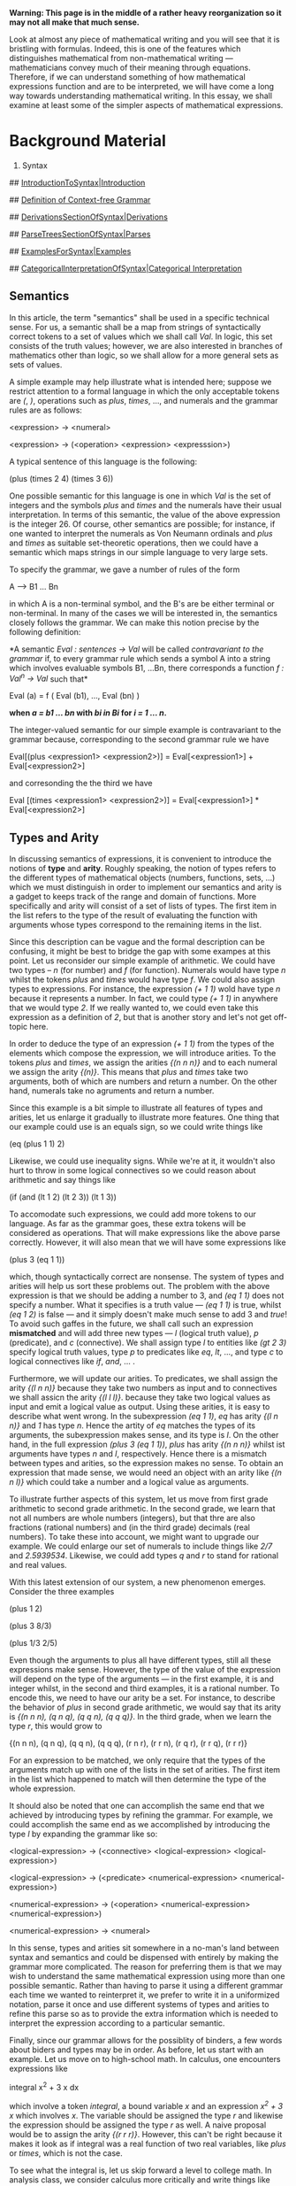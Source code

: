 #+STARTUP: showeverything logdone
#+options: num:nil

 *Warning:  This page is in the middle of a rather heavy reorganization so it
may not all make that much sense.*


Look at almost any piece of mathematical writing and you will see that it is
bristling with formulas.  Indeed, this is one of the features which
distinguishes mathematical from non-mathematical writing --- mathematicians
convey much of their meaning through equations.  Therefore, if we can understand
something of how mathematical expressions function and are to be interpreted,
we will have come a long way towards understanding mathematical writing.  In
this essay, we shall examine at least some of the simpler aspects of
mathematical expressions.

* Background Material

 1. Syntax

## [[file:IntroductionToSyntax|Introduction.org][IntroductionToSyntax|Introduction]]

## [[file:Definition of Context-free Grammar.org][Definition of Context-free Grammar]]

## [[file:DerivationsSectionOfSyntax|Derivations.org][DerivationsSectionOfSyntax|Derivations]]

## [[file:ParseTreesSectionOfSyntax|Parses.org][ParseTreesSectionOfSyntax|Parses]]

## [[file:ExamplesForSyntax|Examples.org][ExamplesForSyntax|Examples]]

## [[file:CategoricalInterpretationOfSyntax|Categorical Interpretation.org][CategoricalInterpretationOfSyntax|Categorical Interpretation]]

** Semantics

In this article, the term "semantics" shall be used in a specific technical
sense.  For us, a semantic shall be a map from strings of syntactically correct
tokens to a set of values which we shall call /Val/.  In logic, this set
consists of the truth values; however, we are also interested in branches of
mathematics other than logic, so we shall allow for a more general sets as sets
of values.

A simple example may help illustrate what is intended here; suppose we restrict
attention to a formal language in which the only acceptable tokens are /(/,
/)/, operations such as /plus/, /times/, ..., and numerals and the grammar rules are as follows:

 <expression> -> <numeral>

 <expression> -> (<operation> <expression> <expresssion>)

A typical sentence of this language is the following:

 (plus (times 2 4) (times 3 6))

One possible semantic for this language is one in which /Val/ is the set of
integers and the symbols /plus/ and /times/ and the numerals have their
usual interpretation.  In terms of this semantic, the value of the above
expression is the integer 26.  Of course, other semantics are possible; for
instance, if one wanted to interpret the numerals as Von Neumann ordinals and
/plus/ and /times/ as suitable set-theoretic operations, then we could have
a semantic which maps strings in our simple language to very large sets.

To specify the grammar, we gave a number of rules of the form

  A --> B1 ... Bn

in which A is a non-terminal symbol, and the B's are be either terminal or
non-terminal.  In many of the cases we will be interested in, the semantics
closely follows the grammar.  We can make this notion precise by the following
definition:

 *A semantic /Eval : sentences -> Val/ will be called /contravariant to the
grammar/ if, to every grammar rule which sends a symbol A into a string which
involves evaluable symbols B1, ...Bn, there corresponds a function /f : Val^n
-> Val/ such that*

 Eval (a) = f ( Eval (b1), ..., Eval (bn) )

 *when /a = b1 ... bn/ with /bi in Bi/ for /i = 1 ... n/.*

The integer-valued semantic for our simple example is contravariant to the
grammar because, corresponding to the second grammar rule we have

 Eval[(plus <expression1> <expression2>)] = Eval[<expression1>] +
                                            Eval[<expression2>]

and corresonding the the third we have

 Eval [(times <expression1> <expression2>)] = Eval[<expression1>] *            
                                              Eval[<expression2>] 

** Types and Arity

In discussing semantics of expressions, it is convenient to introduce the notions of *type* and *arity*.   Roughly speaking, the notion of types refers to the different types of mathematical objects (numbers, functions, sets, ...) which we must distinguish in order to implement our semantics and arity is a gadget to keeps track of the range and domain of functions.  More specifically and arity will consist of a set of lists of types.  The first item in the list refers to the type of the result of evaluating the function with arguments whose types correspond to the remaining items in the list.

Since this description can be vague and the formal description can be confusing, it might be best to bridge the gap with some exampes at this point.  Let us reconsider our simple example of arithmetic.  We could  have two types -- /n/ (for number) and /f/ (for function).  Numerals would have type /n/ whilst the tokens /plus/ and /times/ would have type /f/.  We could also assign types to expressions.  For instance, the expression /(+ 1 1)/ wold have type /n/ because it represents a number.  In fact, we could type /(+ 1 1)/ in anywhere that we would type /2/.  If we really wanted to, we could even take this expression as a definition of /2/, but that is another story and let's not get off-topic here.

In order to deduce the type of an expression /(+ 1 1)/ from the types of the elements which compose the expression, we will introduce arities.  To the tokens /plus/ and /times/, we assign the arities /{(n n n)}/ and to each numeral we assign the arity /{(n)}/.  This means that /plus/ and /times/ take two arguments, both of which are numbers and return a number.  On the other hand, numerals take no agruments and return a number.  

Since this example is a bit simple to illustrate all features of types and arities, let us enlarge it gradually to illustrate more features.  One thing that our example could use is an equals sign, so we could write things like

 (eq (plus 1 1) 2)

Likewise, we could use inequality signs. While we're at it, it wouldn't also hurt to throw in some logical connectives so we could reason about arithmetic and say things like

 (if (and (lt 1 2) (lt 2 3)) (lt 1 3))

To accomodate such expressions, we could add more tokens to our language.  As far as the grammar goes, these extra tokens will be considered as operations.  That will make expressions like the above parse correctly.  However, it will also mean that we will have some expressions like

 (plus 3 (eq 1 1))

which, though syntactically correct are nonsense.  The system of types and arities will help us sort these problems out.  The problem with the above expression is that we should be adding a number to 3, and /(eq 1 1)/ does not specify a number.  What it specifies is a truth value --- /(eq 1 1)/ is true, whilst /(eq 1 2)/ is false --- and it simply doesn't make much sense to add 3 and /true/!  To avoid such gaffes in the future, we shall call such an expression *mismatched* and will add three new types --- /l/ (logical truth value), /p/ (predicate), and /c/ (connective).  We shall assign type /l/ to entities like /(gt 2 3)/ specify logical truth values, type /p/ to   predicates like /eq/, /lt/, ..., and type /c/ to logical connectives like /if/, /and/, ... .

Furthermore, we will update our arities.  To predicates, we shall assign the arity /{(l n n)}/ because they take two numbers as input and to connectives we shall assicn the arity /{(l l l)}/. because they take two logical values as input and emit a logical value as output.  Using these arities, it is easy to describe what went wrong.  In the subexpression /(eq 1 1)/, /eq/ has arity /{(l n n)}/ and /1/ has type /n/.  Hence the artity of /eq/ matches the types of its arguments, the subexpression makes sense, and its type is /l/.  On the other hand, in the full expression /(plus 3 (eq 1 1))/, /plus/ has arity /{(n n n)}/ whilst ist arguments have types /n/ and /l/, respectively.  Hence there is a mismatch between types and arities, so the expression makes no sense.  To obtain an expression that made sense, we would need an object with an arity like /{(n n l)}/ which could take a number and a logical value as arguments.

To illustrate further aspects of this system, let us move from first grade arithmetic to second grade arithmetic.  In the second grade, we learn that not all numbers are whole numbers (integers), but that thre are also fractions (rational numbers) and (in the third grade)  decimals (real numbers).  To take these into account, we might want to upgrade our example.  We could enlarge our set of numerals to include things like /2/7/ and /2.5939534/.  Likewise, we could add types /q/ and /r/ to stand for rational and real values.

With this latest extension of our system, a new phenomenon emerges.  Consider the three examples

 (plus 1 2)

 (plus 3 8/3)

 (plus 1/3 2/5)

Even though the arguments to plus all have different types, still all these expressions make sense.  However, the type of the value of the expression will depend on the type of the arguments --- in the first example, it is and integer whilst, in the second and third examples, it is a rational number.  To encode this, we need to have our arity be a set.  For instance, to describe the behavior of /plus/ in second grade arithmetic, we would say that its arity is /{(n n n), (q n q), (q q n), (q q q)}/.  In the third grade, when we learn the type /r/, this would grow to

 {(n n n), (q n q), (q q n), (q q q), (r n r), (r r n), (r q r), (r r q), (r r r)}

For an expression to be matched, we only require that the types of the arguments match up with one of the lists in the set of arities.  The first item in the list which happened to match will then determine the type of the whole expression.

It should also be noted that one can accomplish the same end that we achieved by introducing types by refining the grammar.  For example, we could accomplish the same end as we accomplished by introducing the type /l/ by expanding the grammar like so:

 <logical-expression> -> (<connective> <logical-expression> <logical-expression>)

 <logical-expression> -> (<predicate> <numerical-expression> <numerical-expression>)

 <numerical-expression> -> (<operation> <numerical-expression> <numerical-expression>)

 <numerical-expression> -> <numeral>

In this sense, types and arities sit somewhere in a no-man's land between syntax and semantics and could be dispensed with entirely by making the grammar more complicated.  The reason for preferring them is that we may wish to understand the same mathematical expression using more than one possible semantic.  Rather than having to parse it using a different grammar each time we wanted to reinterpret it, we prefer to write it in a uniformized notation, parse it once and use different systems of types and arities to refine this parse so as to provide the extra information which is needed to interpret the expression according to a particular semantic.

Finally, since our grammar allows for the possiblity of binders, a few words about biders and types may be in order.  As before, let us start with an example.  Let us move on to high-school math.  In calculus, one encounters expressions like

  integral x^2 + 3 x dx

which involve a token /integral/, a bound variable /x/ and an expression /x^2 + 3 x/ which involves /x/.   The variable should be assigned the type /r/ and likewise the expression should be assigned the type /r/ as well.  A naive proposal would be to assign the arity /{(r r r)}/.  However, this can't be right because it makes it look as if integral was a real function of two real variables, like /plus/ or /times/, which is not the case.

To see what the integral is, let us skip forward a level to college math.  In analysis class, we consider calculus more critically and write things like

 integral (g).

In terms of types, we would say that integral is a functional (abbreviate this to /F/) and g has type /f/.  Hence we should assign to the symbol /integral/ the arity /{(n f)}/.  

To understand the connection between the two notations for integrals, we need to notice that in the calculus notation, the function was specified implicitly by the bound variable and the expression, rather than given explicitly as in the analysis notation.  This suggests a modification to our notation --- we shall use an apostrophe to denote the types of bound variables.  With this change, the arity if /integral/ would be /{(n f), (n r' r)}/.  Now there is no chance of mixing it up with a function of two real variables since one of the "/r/"'s comes with an apostrophe to indicate that it refers to a bound variable, not a function.  Also, the connection between the two versions is clear --- from a real varaible and a real expression involving that variable, one can construct a real function to which the functional "/integral/" can be applied.

Also, it might be pointed out that this system of types and arities is somewhat simple, and one should be careful not to expect too much of it.  For example, in the case of the expression

 (plus 1/2 3/2)

the result turns out to be an integer, even though all we learn from looking at types and arities is that it is a rational number.  To find out that it is actually an integer and not just any old rational number, we need to make a more detaied analysis of the arguments.  Rather, types and arities should be seen as a sort of triage to sort out obvious nonsense (like /(plus 3 (eq 1 1))/) and provide some basic information to the parse which will be of use in a  more detailed semantic analysis.

In order to come out with a formal description, let us summarize some of the main points of what we have considered:

 1. To every expression, we shall assign a type.

 1. To each type, we assign an arity.

 1. Given an expression, we shall say that it is *type-matched* if the types of the arguments match one of the list in the arity of the type of the first subexpression.

 1. The type of an expression is given by the first element in the list which matched.

To implement this formally, we assume that there is a set /Types/ of possible types and a subset /Matched/ of the set of syntactically correct sentences.  Define an *arity list* to be a set of lists of types.  We then will have a map /type/ which assigns and element of /Types/ to every expression and a map /arity-of/ which assigns an arity list to every type.  Given an expression

 (<subexpression 0> <subexpression 1> ... <subexpression n>)

we shall require that the type of this list is X if and only if 

 (elt (X (type <subexpression 1>) ... (type <subexpression n>)) (arity-of (type <subexpression 0>)))

* Set-theoretical Semantics

In most areas of mathematics, one may adopt a set-theoretic interpretation.  In
such an interpretation, we regard mathematical objects as elements of a
suitably chosen universal set U and define notions in set-theoretic terms.  (For
more detail see the [http://planetmath.org/encyclopedia/Universe.html Planet
Math entry "universe"] or [http://www.math.mcgill.ca/~archibal/SGA/SGA.html
SGA4].)  In the context of such an interpretation, mathematical expressions may
be used as a means for specifying sets.  We shall see that there is a systematic
formal procedure for obtaining the set associated to a particular expression.

If we adopt this interpretation, it is natural to adopt a few conventions.  We
shall assume that the symbols of logic (/exists/, /and/, /if/, etc.) and set 
theory (/union/, /elt/, /subset/, etc.) are among the symbols of our language.  Likewise, we assume that a system of axioms for set theory has been included along with the rules of logic so that we only need to explicitly define non-set-theoretic notions like, for example, group and manifold.  We shall assume two types, set and logical.  

** Interpretation of Predicates

(I just realized that there are some holes in the proofs, so take this with a grain of salt until I patch the holes and take down this notice.)

Under a set-theoretic interpretaton, it is possible to replace predicates with sets.  For example, if we have a one-place predicate /P/, we can associate to it the set /Pset/ of all elements of /U/ which satisfy /P/:

 Pset = { x elt U | P (x) }

For instance to the predicate /irrational/, we would associate the set of irrational numbers.  Then, we may replace all occurences of /P(x)/ with /x elt Pset/.  Given an /n/-place predicate /Q/, we can do likewise --- we simply form the set n-tuplets of elements of U which satisfy /Q/:

 Qset = { (x1, ..., xn) elt U^n | Q (x1, ..., xn) }

Since it will play a role in the way we interpret binders set-theoretically, we shall elaborate a little more on this topic of replacing predicates by sets.  Before proceeding further, let us start with a trivial but useful observation.  One can regard a predicate of /n/ variables as a predicate of more than /n/ variables by the simple expedient of having it depend trivially on the extra variables.  This silly observation comes in handy when dealing with formulae like

 P (x,y) and Q (y,z).

By letting /P/ depend trivially on /z/ and letting /Q/ depend trivially on /x/, we can rewrite this as

 P (x,y,z) and  Q (x,y,z).

The advantage of this is that, as we shall see, it is technically easier to deal with the conjunction of two predicates if they happen to depend on the same variables.  However, this comes with a caveat: if a predicate of /n/ variables is representable (this term will be defined in the next paragraph), then the same predicate regarded as depending on more than /n/ variables will be irrepresentable, so we must use this device with some caution.

For the purpose at hand, it is useful to classify predicates into two classes which we shall term *representable predicates* and *irrepresentable predicates*.  We will call a  predicate representable if the set associated to it is an element of U.  For example, the predicate /irrational/ would be an example of a representable predicate (assuming a customary choice of a universe for real analysis).  By contrast, we call a predicate irrepresentable if the associated set is not a subset of U.  An example of an irrepresenable predicate would be "set".  The set associated associated to this predicate would be the set of all sets which are elments of U.  This had better not be an element of U if we are to avoid Cantor's paradox.

We can combine predicates using the operations of (first-order) logic.  These come in two types, connectives (/and/, /or/, /not/) and quantifiers (/exists/ /forall/).  Moreover, by 
simple logic operations, any logical matrix can be re-expressed as an equivalent matrix in which 
all the quantifiers appear in front and only the three connectives /and/, (inculsive) /or/, /not/ appear.

We will begin by considering connectives first.  The correspondence between logical connectives and set-theoretic operations is well-known --- "and" corresponds to "intersection", "or" corresponds to "union", and "not" corresponds to "complement".  We will now consider these operations from the standpoint of our classification of predicates.  We start with four easy lemmas:

**** Lemma 1

If /P/ and /Q/ are representable predicates, then /P and Q/ and /P or Q/ are also representatble predicates.

 *Proof:* It is a simple consequence of the definition of universe that the union and intersection of two elements of U belongs to U.  Hence, if the predicates /P/ and /Q/ are representable, then /P and Q/ and /P or Q/ are also representable.  *Q.E.D.*

**** Lemma 2

If /B/ is representable, then /not B/ is irrepresentable.

 *Proof:* We can prove this by contradiction.  Assume that /not B/ were representable.  By the conclusion presented in the last paragraph, /B or not B/ would also be representable.  However, the set corresponding to the the predicate /B or not B/ is /U^n/.  If this predicate were representable, then we would have /U^n elt U/ which would lead to Cantor's paradox.  To avoid this paradox, we must conclude that /not B/ is an irrepresentable predicate.  Maybe this discussion of /B or not B/ will interest Hamlet :)  *Q.E.D.*

**** Lemma 3

If /P/ is representable and /Q/ is any predicate, then /P and Q/ is representable.

 *Proof:*  The set which corresponds to /P and Q/ is /Pset intersect Qset/, which is a subset of /Pset/.  Since /P/ is representable, /Pset elt U/.  It is a simple consequence of the definition of a universe that every subset of and element of /U/ must be an element of /U/.  Hence /Pset intersect Qset elt U/, so /P and Q/ is representable.  *Q.E.D.*

**** Lemma 4

If /P/ is irrepresentable and /Q/ is any predicate, then /P or Q/ is irrespresentable.

 *Proof:*  Assume that /P or Q/ were representable.  This would imply that /Pset union Qset elt U/.  Also, /Pset subset Pset union Qset/.  As we noted in the proof of the last lemma, every subset of and element of /U/ is an element of /U/.  Hence, we wold have /Pset in U/, which contradicts the fact that /P/ is irrepresentable.  Hence, /P or Q/ must be irrespresentable. *Q.E.D.*

Now, let us consider more complicated combination of several representable predicates and see if we can arrive at some criterion for determining when a more complicated combination of representable predicates is representable.  To accomplish this, it will be desirable to make use of the *disjunctive normal form*.  Recall that a logical formula is said to be in conjunctive normal form if it can be expressed as a number of terms connected by /or/ with each term consisting of a number of predicalet and denial of predicates connected by /and/.   Let us first consider a single term.  Such a term looks like

 P1 and P2 and ... Pm and (not Q1) and (not Q2) and ... (not Qn)

By !DeMorgan's law, this is equivalent to

 P1 and P2 and ... Pm and not (Q1 or Q1 or ... Qn)

By lemma 3, if /m neq 0/, then this term is a representable predicate.  On the other hand, if /m m = 0/, then it is reepresentible --- by lemma 1, /Q1 or Q1 or ... Qn/ is representable, so lemma 2 implies that /not (Q1 or Q1 or ... Qn)/ is irrepresentable.  To settle the question of whether a disjunction of such terms is is representable, we may use lemmata 1 and 4.  Together, they imply that a disjunction of terms is representable if and only if all the terms are representable.  Hence, we have the following theorem:

**** Theorem

A logical formula constructed from constructible predicates using only connectives (no quantifiers) is a constructible predicate if and only if it can be expressed in the form

 (P1 and X1) or (P2 and X2) or ...

where the /Pi/s are constructible predicates and the /Xi/s are arbitrary formulas.

** Informal description

In order to arrive at a formal construction, let us start with an
informal description of how a mathematician might evaluate an expression.  To
begin with, one must understand the symbols other than bound variables which
appear in the expression. (The meaning of the bound variables is determined
entirely by the binder to which they are attached and the conditions imposed on
them by this binder.)  Exactly how a symbol appearing in a formula is to be interpreted is a not a completely trivial problem and will be dealt with elsewhere; for our current purposes, it suffices to assume that we have an assignment of values to symbols.

We next come to the question of how to
evaluate expressions constructed from our symbols.  To accomplish this, a mathematician
breaks down an expression into its sub-expressions and deduces its value from
the values of its sub-expressions.  Of course, if we do not know the value of a
subexpression, then we must break up that subexpression into the subexpressions
of which it is constructed and apply the same procedure to them.  We may have to
repeat this procedure with our the sub-expressions of our sub-expression, and so
on, but eventually it will terminate when we arrive at symbols, and then we can
combine the values of the subexpressions to arrive at the value of the whole
formula.  Thus, we are dealing with some sort of a recursive process here and,
in fact, our formalization will be in terms of a recursively defined function.

We can be more explicit with reference to the language whose grammar is given
above.  We see that an expression consists of a subexpression followed by a list
(possibly empty) of "arguments".  The interpretation is that the value of the
first subexpression is a function and that each of the entities called
"arguments" in our grammar specifies an argument of this function.  Evaluating
the expression amounts to applying the function to which the first subexpression
evaluates to the mathematical objects specified by the "arguments".  Therefore,
all that remains to be understood how these "arguments" specify mathematical
objects.

If the "argument" is an expression, then the object it specifies is simply the
value of the expression.  However, if the "argument" begins with the token
/:bind/, then there are bound variables present, and it represents a function
which must be determined form the three items which follow --- the first item is
an /n/-tuplet of symbols, which are known as the bound variables; the second
item is a list of expressions which are known as the conditions; the third item
is an expression.  To determine this function, we first build the set

 { (x_1 ... x_n) in U^n | conditions }

Then our function is the function which maps each element of this set into the
value of the expression when the values of the bound variables occurring in the
expression are taken to be the elements of the /n/-tuplet.

** A Simple Case

Before formulating a formal definition that will work in general, let us first consider a simple case.  We shall restrict our attention to a theory for which the universe U consists of finite sets.  This way, we can concentrate on the main ideas involved and not have to worry about technicalities which are necessary if we are to avoid antimonies when dealing with infinite sets.  Another nice feature is that we can provide very explicit examples, and even write computer programs to enumerate certain sets which would, in general, be infinite.



** Formal description
 
Suppose that we are given an expression /F/ and an assignment of an
appropriate element of our universal set to each symbol /S/ which appears in
/F/.  Let us call the set that corresponds to a given symbol /S/ "(EVAL S)".
We shall now show how to construct a function EVAL which maps subformulas of
/F/ to sets.

*** Note!
A few words of caution may be in order here.  Even though the name "EVAL" has
been chosen so as to be suggestive of the gizmo that evaluates LISP expressions,
this analogy, like all analogies, should not be taken too seriously.  First, the
range of our EVAL is sets, not mathematical expressions (as opposed to LISP,
where the output, like the input is a s-expression).  Second, the sets with
which we are dealing can be infinite.

*** The construction

To construct EVAL, we shall proceed by recursion on subformulas.  To simplify
the discussion, let us assume for now that this expression contains no quotes
and no binders.  Later on, we will see how to deal with quotes and binders.

Assume that EVAL has already been defined for all subformulas of /F/.  Then,
by syntax rules 1, 2, and 4 in the [[file:grammar for hcode.org][grammar for hcode]], /F/ must either be a
name or a list of expressions.  If /F/ is a name then, since we have assumed
that quote signs do not appear, the only possibility is given by rule 10, but
since we have assumed that we know how to evaluate symbols, we are done.  If it
is a list of expressions, we know how to evaluate each of the subformulas by our
hypothesis.  Upon evaluating them, we obtain a list of sets.  This list is to be
interpreted as follows: the first set in the list is to be interpreted as a
function and the remaining sets as arguments.

To describe EVAL in more detail, we need to consider how functions are
represented as sets.

(More to come after I have dinner!)

[[file:Discussion of On the Syntax and Semantics of Mathematical Expressions.org][Discussion of On the Syntax and Semantics of Mathematical Expressions]]

Back to [[file:h-code.org][h-code]]
